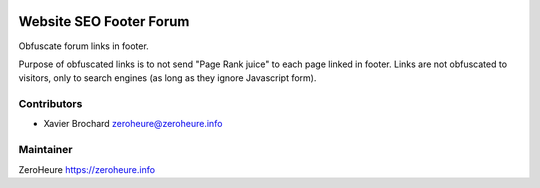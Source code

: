 .. image:: https://img.shields.io/badge/licence-LGPL--3-blue.svg
   :target: http://www.gnu.org/licenses/lgpl-3.0-standalone.html
   :alt: License: LGPL-3

======================
Website SEO Footer Forum
======================

Obfuscate forum links in footer.
 
Purpose of obfuscated links is to not send "Page Rank juice" to each page linked in footer. Links are not obfuscated to visitors, only to search engines (as long as they ignore Javascript form).

Contributors
------------

* Xavier Brochard zeroheure@zeroheure.info

Maintainer
----------

ZeroHeure
https://zeroheure.info


